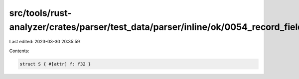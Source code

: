 src/tools/rust-analyzer/crates/parser/test_data/parser/inline/ok/0054_record_field_attrs.rs
===========================================================================================

Last edited: 2023-03-30 20:35:59

Contents:

.. code-block:: rs

    struct S { #[attr] f: f32 }


